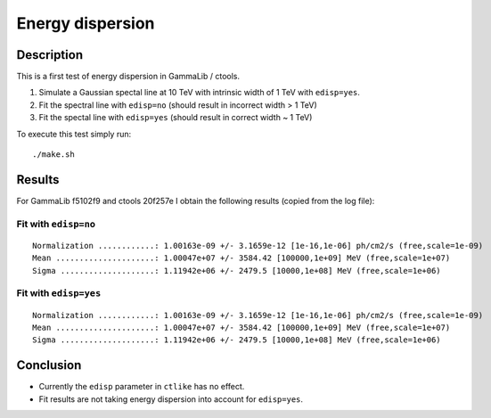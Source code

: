 Energy dispersion
=================

Description
-----------

This is a first test of energy dispersion in GammaLib / ctools.

1. Simulate a Gaussian spectal line at 10 TeV with intrinsic width of 1 TeV with ``edisp=yes``.
2. Fit the spectral line with ``edisp=no`` (should result in incorrect width > 1 TeV)
3. Fit the spectal line with ``edisp=yes`` (should result in correct width ~ 1 TeV)

To execute this test simply run::

	./make.sh


Results
-------

For GammaLib f5102f9 and ctools 20f257e I obtain the following results
(copied from the log file):

Fit with ``edisp=no``
+++++++++++++++++++++

::

	Normalization ............: 1.00163e-09 +/- 3.1659e-12 [1e-16,1e-06] ph/cm2/s (free,scale=1e-09)
	Mean .....................: 1.00047e+07 +/- 3584.42 [100000,1e+09] MeV (free,scale=1e+07)
	Sigma ....................: 1.11942e+06 +/- 2479.5 [10000,1e+08] MeV (free,scale=1e+06)


Fit with ``edisp=yes``
++++++++++++++++++++++

::

	Normalization ............: 1.00163e-09 +/- 3.1659e-12 [1e-16,1e-06] ph/cm2/s (free,scale=1e-09)
	Mean .....................: 1.00047e+07 +/- 3584.42 [100000,1e+09] MeV (free,scale=1e+07)
	Sigma ....................: 1.11942e+06 +/- 2479.5 [10000,1e+08] MeV (free,scale=1e+06)

Conclusion
----------

* Currently the ``edisp`` parameter in ``ctlike`` has no effect.
* Fit results are not taking energy dispersion into account for ``edisp=yes``.
